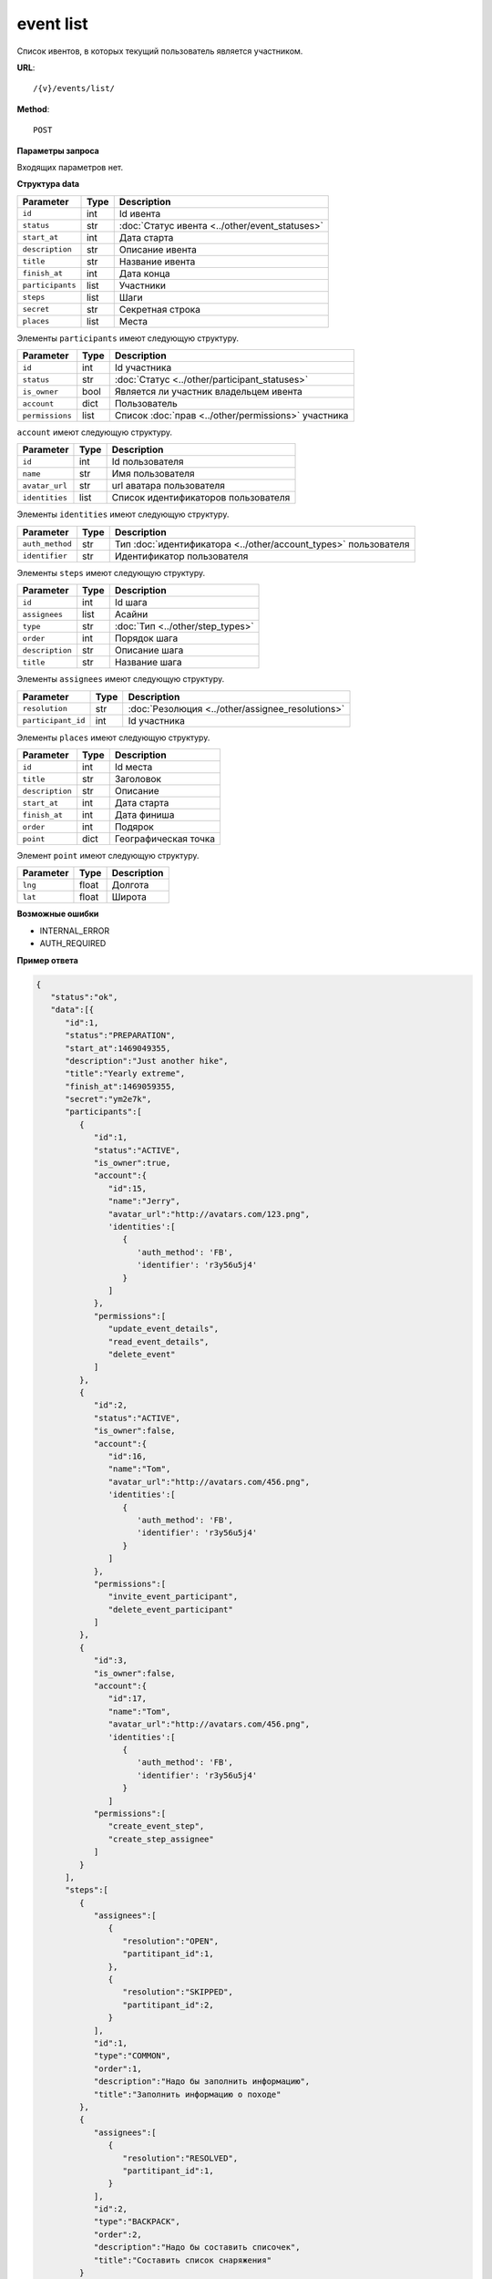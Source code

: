 event list
==========

Список ивентов, в которых текущий пользователь является участником.

**URL**::

    /{v}/events/list/

**Method**::

    POST

**Параметры запроса**

Входящих параметров нет.

**Структура data**

======================  ====  ==============================================
Parameter               Type  Description
======================  ====  ==============================================
``id``                  int   Id ивента
``status``              str   :doc:`Статус ивента <../other/event_statuses>`
``start_at``            int   Дата старта
``description``         str   Описание ивента
``title``               str   Название ивента
``finish_at``           int   Дата конца
``participants``        list  Участники
``steps``               list  Шаги
``secret``              str   Секретная строка
``places``              list  Места
======================  ====  ==============================================

Элементы ``participants`` имеют следующую структуру.

===============  ====  =======================================================
Parameter        Type  Description
===============  ====  =======================================================
``id``           int   Id участника
``status``       str   :doc:`Статус <../other/participant_statuses>`
``is_owner``     bool  Является ли участник владельцем ивента
``account``      dict  Пользователь
``permissions``  list  Список :doc:`прав <../other/permissions>` участника
===============  ====  =======================================================

``account`` имеют следующую структуру.

==============  ====  ===================================
Parameter       Type  Description
==============  ====  ===================================
``id``          int   Id пользователя
``name``        str   Имя пользователя
``avatar_url``  str   url аватара пользователя
``identities``  list  Список идентификаторов пользователя
==============  ====  ===================================

Элементы ``identities`` имеют следующую структуру.

===============  ====  ===============================================================
Parameter        Type  Description
===============  ====  ===============================================================
``auth_method``  str   Тип :doc:`идентификатора <../other/account_types>` пользователя
``identifier``   str   Идентификатор пользователя
===============  ====  ===============================================================

Элементы ``steps`` имеют следующую структуру.

===============  ====  ================================
Parameter        Type  Description
===============  ====  ================================
``id``           int   Id шага
``assignees``    list  Асайни
``type``         str   :doc:`Тип <../other/step_types>`
``order``        int   Порядок шага
``description``  str   Описание шага
``title``        str   Название шага
===============  ====  ================================

Элементы ``assignees`` имеют следующую структуру.

==================  ====  ================================================
Parameter           Type  Description
==================  ====  ================================================
``resolution``      str   :doc:`Резолюция <../other/assignee_resolutions>`
``participant_id``  int   Id участника
==================  ====  ================================================

Элементы ``places`` имеют следующую структуру.

===============  ====  ================================
Parameter        Type  Description
===============  ====  ================================
``id``           int   Id места
``title``        str   Заголовок
``description``  str   Описание
``start_at``     int   Дата старта
``finish_at``    int   Дата финиша
``order``        int   Подярок
``point``        dict  Географическая точка
===============  ====  ================================

Элемент ``point`` имеют следующую структуру.

===============  =====  ================================
Parameter        Type   Description
===============  =====  ================================
``lng``          float  Долгота
``lat``        	 float  Широта
===============  =====  ================================

**Возможные ошибки**

* INTERNAL_ERROR
* AUTH_REQUIRED

**Пример ответа**

.. code-block:: javascript

    {
       "status":"ok",
       "data":[{
          "id":1,
          "status":"PREPARATION",
          "start_at":1469049355,
          "description":"Just another hike",
          "title":"Yearly extreme",
          "finish_at":1469059355,
          "secret":"ym2e7k",
          "participants":[
             {
                "id":1,
                "status":"ACTIVE",
                "is_owner":true,
                "account":{
                   "id":15,
                   "name":"Jerry",
                   "avatar_url":"http://avatars.com/123.png",
                   'identities':[
                      {
                         'auth_method': 'FB',
                         'identifier': 'r3y56u5j4'
                      }
                   ]
                },
                "permissions":[
                   "update_event_details",
                   "read_event_details",
                   "delete_event"
                ]
             },
             {
                "id":2,
                "status":"ACTIVE",
                "is_owner":false,
                "account":{
                   "id":16,
                   "name":"Tom",
                   "avatar_url":"http://avatars.com/456.png",
                   'identities':[
                      {
                         'auth_method': 'FB',
                         'identifier': 'r3y56u5j4'
                      }
                   ]
                },
                "permissions":[
                   "invite_event_participant",
                   "delete_event_participant"
                ]
             },
             {
                "id":3,
                "is_owner":false,
                "account":{
                   "id":17,
                   "name":"Tom",
                   "avatar_url":"http://avatars.com/456.png",
                   'identities':[
                      {
                         'auth_method': 'FB',
                         'identifier': 'r3y56u5j4'
                      }
                   ]
                "permissions":[
                   "create_event_step",
                   "create_step_assignee"
                ]
             }
          ],
          "steps":[
             {
                "assignees":[
                   {
                      "resolution":"OPEN",
                      "partitipant_id":1,
                   },
                   {
                      "resolution":"SKIPPED",
                      "partitipant_id":2,
                   }
                ],
                "id":1,
                "type":"COMMON",
                "order":1,
                "description":"Надо бы заполнить информацию",
                "title":"Заполнить информацию о походе"
             },
             {
                "assignees":[
                   {
                      "resolution":"RESOLVED",
                      "partitipant_id":1,
                   }
                ],
                "id":2,
                "type":"BACKPACK",
                "order":2,
                "description":"Надо бы составить списочек",
                "title":"Составить список снаряжения"
             }
          ],
		  "places": [
		      {
		  	     "id":1,
		  	     "title":"Start point",
		  	     "description":"Let's start!",
		  	     "start_at":1469049355,
		  	     "finish_at":1469059355,
		  	     "order":1,
		  	     "point": {
				     "lng": -74.78886216922375,
                     "lat": 40.32829276931833
		  	      }
		      },
		      {
		  	      "id":2,
		  	      "title":"Finish point",
		  	      "description":"Let's finish!",
		  	      "start_at":1470049355,
		  	      "finish_at":1470049355,
		  	      "order":2,
		  	      "point": {
					  "lng": -75.78886216922375,
					  "lat": 41.32829276931833
		  	      }
		      }
		  ]
		}]
    }